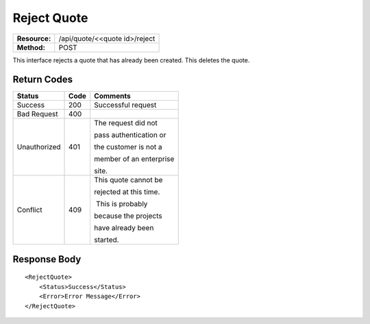 ==============
Reject Quote
==============

=============  =============================
**Resource:**  /api/quote/<<quote id>/reject
**Method:**    POST
=============  =============================

This interface rejects a quote that has already been created.  This deletes the quote.



Return Codes
============


+-------------------------+-------------------------+-------------------------+
| Status                  | Code                    | Comments                |
+=========================+=========================+=========================+
| Success                 | 200                     | Successful request      |
+-------------------------+-------------------------+-------------------------+
| Bad Request             | 400                     |                         |
+-------------------------+-------------------------+-------------------------+
| Unauthorized            | 401                     | The request did not     |
|                         |                         |                         |
|                         |                         | pass authentication or  |
|                         |                         |                         |
|                         |                         | the customer is not a   |
|                         |                         |                         |
|                         |                         | member of an enterprise |
|                         |                         |                         |
|                         |                         | site.                   |
+-------------------------+-------------------------+-------------------------+
| Conflict                | 409                     | This quote cannot be    |
|                         |                         |                         |
|                         |                         | rejected at this time.  |
|                         |                         |                         |
|                         |                         |  This is probably       |
|                         |                         |                         |
|                         |                         | because the projects    |
|                         |                         |                         |
|                         |                         | have already been       |
|                         |                         |                         |
|                         |                         | started.                |
+-------------------------+-------------------------+-------------------------+

Response Body
=============


::

    <RejectQuote>
        <Status>Success</Status>
        <Error>Error Message</Error>
    </RejectQuote>

